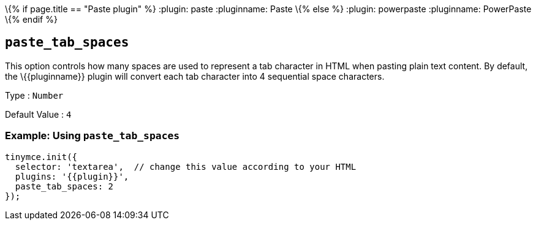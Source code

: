 \{% if page.title == "Paste plugin" %} :plugin: paste :pluginname: Paste \{% else %} :plugin: powerpaste :pluginname: PowerPaste \{% endif %}

== `+paste_tab_spaces+`

This option controls how many spaces are used to represent a tab character in HTML when pasting plain text content. By default, the \{\{pluginname}} plugin will convert each tab character into 4 sequential space characters.

Type : `+Number+`

Default Value : `+4+`

=== Example: Using `+paste_tab_spaces+`

[source,js]
----
tinymce.init({
  selector: 'textarea',  // change this value according to your HTML
  plugins: '{{plugin}}',
  paste_tab_spaces: 2
});
----
